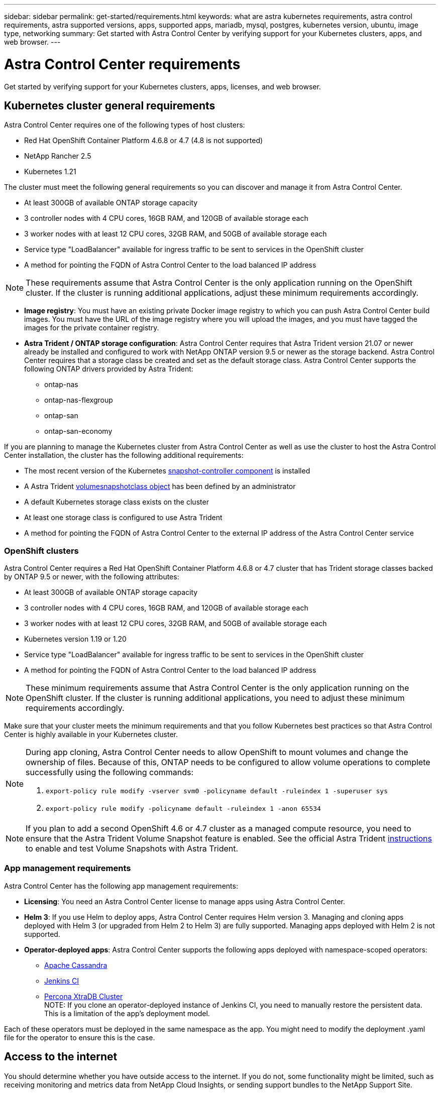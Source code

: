 ---
sidebar: sidebar
permalink: get-started/requirements.html
keywords: what are astra kubernetes requirements, astra control requirements, astra supported versions, apps, supported apps, mariadb, mysql, postgres, kubernetes version, ubuntu, image type, networking
summary: Get started with Astra Control Center by verifying support for your Kubernetes clusters, apps, and web browser.
---

= Astra Control Center requirements
:hardbreaks:
:icons: font
:imagesdir: ../media/get-started/

Get started by verifying support for your Kubernetes clusters, apps, licenses, and web browser.

== Kubernetes cluster general requirements

Astra Control Center requires one of the following types of host clusters:

* Red Hat OpenShift Container Platform 4.6.8 or 4.7 (4.8 is not supported)
* NetApp Rancher 2.5
* Kubernetes 1.21

The cluster must meet the following general requirements so you can discover and manage it from Astra Control Center.

* At least 300GB of available ONTAP storage capacity
* 3 controller nodes with 4 CPU cores, 16GB RAM, and 120GB of available storage each
* 3 worker nodes with at least 12 CPU cores, 32GB RAM, and 50GB of available storage each
//* Kubernetes version 1.19 or 1.20
* Service type "LoadBalancer" available for ingress traffic to be sent to services in the OpenShift cluster
* A method for pointing the FQDN of Astra Control Center to the load balanced IP address

NOTE: These requirements assume that Astra Control Center is the only application running on the OpenShift cluster. If the cluster is running additional applications, adjust these minimum requirements accordingly.

* *Image registry*: You must have an existing private Docker image registry to which you can push Astra Control Center build images. You must have the URL of the image registry where you will upload the images, and you must have tagged the images for the private container registry.

* *Astra Trident / ONTAP storage configuration*: Astra Control Center requires that Astra Trident version 21.07 or newer already be installed and configured to work with NetApp ONTAP version 9.5 or newer as the storage backend. Astra Control Center requires that a storage class be created and set as the default storage class. Astra Control Center supports the following ONTAP drivers provided by Astra Trident:

** ontap-nas
** ontap-nas-flexgroup
** ontap-san
** ontap-san-economy

If you are planning to manage the Kubernetes cluster from Astra Control Center as well as use the cluster to host the Astra Control Center installation, the cluster has the following additional requirements:

* The most recent version of the Kubernetes https://kubernetes-csi.github.io/docs/snapshot-controller.html[snapshot-controller component^] is installed
* A Astra Trident https://docs.netapp.com/us-en/trident/trident-concepts/snapshots.html[volumesnapshotclass object^] has been defined by an administrator
* A default Kubernetes storage class exists on the cluster
* At least one storage class is configured to use Astra Trident
* A method for pointing the FQDN of Astra Control Center to the external IP address of the Astra Control Center service

=== OpenShift clusters
Astra Control Center requires a Red Hat OpenShift Container Platform 4.6.8 or 4.7 cluster that has Trident storage classes backed by ONTAP 9.5 or newer, with the following attributes:

* At least 300GB of available ONTAP storage capacity
* 3 controller nodes with 4 CPU cores, 16GB RAM, and 120GB of available storage each
* 3 worker nodes with at least 12 CPU cores, 32GB RAM, and 50GB of available storage each
* Kubernetes version 1.19 or 1.20
* Service type "LoadBalancer" available for ingress traffic to be sent to services in the OpenShift cluster
* A method for pointing the FQDN of Astra Control Center to the load balanced IP address

NOTE: These minimum requirements assume that Astra Control Center is the only application running on the OpenShift cluster. If the cluster is running additional applications, you need to adjust these minimum requirements accordingly.

Make sure that your cluster meets the minimum requirements and that you follow Kubernetes best practices so that Astra Control Center is highly available in your Kubernetes cluster.

[NOTE]
======================
During app cloning, Astra Control Center needs to allow OpenShift to mount volumes and change the ownership of files. Because of this, ONTAP needs to be configured to allow volume operations to complete successfully using the following commands:

. `export-policy rule modify -vserver svm0 -policyname default -ruleindex 1 -superuser sys`
. `export-policy rule modify -policyname default -ruleindex 1 -anon 65534`
======================

NOTE: If you plan to add a second OpenShift 4.6 or 4.7 cluster as a managed compute resource, you need to ensure that the Astra Trident Volume Snapshot feature is enabled. See the official Astra Trident https://docs.netapp.com/us-en/trident/trident-use/vol-snapshots.html[instructions^] to enable and test Volume Snapshots with Astra Trident.

////
=== Non-OpenShift Kubernetes clusters
The Kubernetes cluster you use for Astra Control Center should already be deployed in your environment and you should have permissions to manage the cluster. This cluster should be preconfigured with the following:

* A load balancer with a static IP address or IP address range
* An internal domain name that is routed from an internal DNS server and points to the static IP address or IP address range of the cluster (the DNS name should point to the load-balanced IP address or addresses using the internal DNS server)
* A default storage provider in the Kubernetes cluster that is backed by a Trident storage class to work with ONTAP
* A single Trident StorageClass configured as the default
* Kubernetes version 1.18, 1.19, or 1.20
* At least 3 worker nodes
////

=== App management requirements
Astra Control Center has the following app management requirements:

* *Licensing*: You need an Astra Control Center license to manage apps using Astra Control Center.
* *Helm 3*: If you use Helm to deploy apps, Astra Control Center requires Helm version 3. Managing and cloning apps deployed with Helm 3 (or upgraded from Helm 2 to Helm 3) are fully supported. Managing apps deployed with Helm 2 is not supported.
//* *Operator management*: Astra Control Center does not support apps that are deployed with Operator Lifecycle Manager (OLM)-enabled operators or cluster-scoped operators.
* *Operator-deployed apps*: Astra Control Center supports the following apps deployed with namespace-scoped operators:
** https://github.com/k8ssandra/cass-operator/tree/v1.7.1[Apache Cassandra^]
** https://github.com/jenkinsci/kubernetes-operator[Jenkins CI^]
** https://github.com/percona/percona-xtradb-cluster-operator[Percona XtraDB Cluster^]
NOTE: If you clone an operator-deployed instance of Jenkins CI, you need to manually restore the persistent data. This is a limitation of the app's deployment model.

Each of these operators must be deployed in the same namespace as the app. You might need to modify the deployment .yaml file for the operator to ensure this is the case.

== Access to the internet

You should determine whether you have outside access to the internet. If you do not, some functionality might be limited, such as receiving monitoring and metrics data from NetApp Cloud Insights, or sending support bundles to the NetApp Support Site.
////
If you do have access to the internet, decide which of the following NetApp systems you will authorize Astra Control Center to integrate with:

* Cloud Insights for monitoring and metrics
* NetApp Support Site for Active IQ and SmartSolve processing
//* IPA for license automation
////

== License

Astra Control Center requires an Astra Control Center license for full functionality. Obtain an evaluation license or full license from NetApp. Without a license, you will be unable to:

// * Add clusters (de-scoped for Q2 release)
* Define custom apps
* Create snapshots or clones of existing apps
* Configure data protection policies

If you want to try Astra Control Center, you can link:setup_overview.html#add-a-full-or-evaluation-license[use a 90-day evaluation license].

== Service type "LoadBalancer" for on-premises Kubernetes clusters

Astra Control Center uses a service of the type "LoadBalancer" (svc/traefik in the Astra Control Center namespace), and requires that it be assigned an accessible external IP address. For on-premises OpenShift clusters, you can use https://docs.netapp.com/us-en/netapp-solutions/containers/rh-os-n_LB_MetalLB.html#installing-the-metallb-load-balancer[MetalLB^] to automatically assign an external IP address to the service. In the internal DNS server configuration, you should point the chosen DNS name for Astra Control Center to the load-balanced IP address.

NOTE: MetalLB version 0.11.0 is not supported.

////
Astra Control Center uses a service of the type "LoadBalancer" and requires the Kubernetes cluster to expose that service on an external IP address. For on-premises OpenShift clusters, NetApp has internally validated https://docs.netapp.com/us-en/netapp-solutions/containers/rh-os-n_LB_MetalLB.html#installing-the-metallb-load-balancer[MetalLB^] for use with Astra Control Center. In the internal DNS server configuration, you should point the chosen DNS name for Astra Control Center to the external IP address assigned to the service for Astra Control Center.
////

== Networking requirements

The cluster that hosts Astra Control Center communicates using the following TCP ports. You should ensure that these ports are allowed through any firewalls, and configure firewalls to allow any HTTPS egress traffic originating from the Astra network. Some ports require connectivity both ways between the cluster hosting Astra Control Center and each managed cluster (noted where applicable).

|===
|Product |Port |Protocol |Direction |Purpose

|Astra Control Center
|443
|HTTPS
|Ingress
|UI / API access - Ensure this port is open both ways between the cluster hosting Astra Control Center and each managed cluster

|Astra Control Center
|9090
|HTTPS
a|

* Ingress (to cluster hosting Astra Control Center)
* Egress (random port from the node IP address of each worker node of each managed cluster)

|Metrics data to metrics consumer - ensure each managed cluster can access this port on the cluster hosting Astra Control Center

|Astra Trident
|34571
|HTTPS
|Ingress
|Node pod communication

|Astra Trident
|9220
|HTTP
|Ingress
|Metrics endpoint
|===

////
// Removed at request of Pat Nanto
|n/a
|HTTPS
|Egress
|Data to Cloud Insights

|n/a
|HTTPS
|Egress
|Log processing data to logs consumer

|n/a
|HTTPS
|Egress
|NetApp AutoSupport messages to NetApp Active IQ

|n/a
|HTTPS
|Egress
|Bucket service communication with bucket provider

|n/a
|HTTPS
|Egress
|Metrics flow from ONTAP

|n/a
|HTTPS
|Egress
|Storage Backend service communication with ONTAP

|n/a
|HTTPS
|Egress
|Cloud extension communication with managed cluster

|n/a
|HTTPS
|Egress
|Nautilus communication with managed cluster - ensure the corresponding Nautilus port is open for each managed cluster

|n/a
|HTTPS
|Egress
|Trident service communication with each managed cluster’s Trident instance
////

== Supported web browsers

Astra Control Center supports recent versions of Firefox, Safari, and Chrome with a minimum resolution of 1280 x 720.

////
== Integration with your organization

Before you deploy Astra Control Center, you should determine which internal integrations should occur, including the following:

* Single sign on
* SMTP server for email notifications

If you want to integrate these options, you should obtain the following:

* SSO integration confirmation details
* SMTP server configuration details
////
== What's next

View the link:quick-start.html[quick start] overview.
